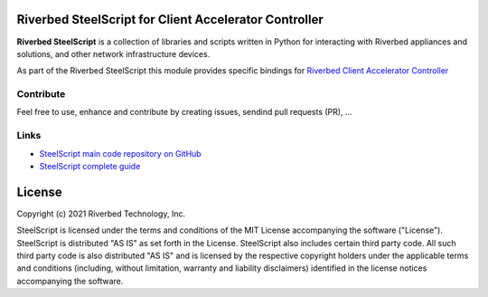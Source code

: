 Riverbed SteelScript for Client Accelerator Controller
======================================================

**Riverbed SteelScript** is a collection of libraries and scripts written in Python for interacting
with Riverbed appliances and solutions, and other network infrastructure devices.

As part of the Riverbed SteelScript this module provides specific bindings for `Riverbed Client Accelerator Controller <https://www.riverbed.com/products/steelhead/client-accelerator.html>`__ 

Contribute
-----------

Feel free to use, enhance and contribute by creating issues, sendind pull requests (PR), ...

Links
-----

- `SteelScript main code repository on GitHub <https://github.com/riverbed/steelscript>`__ 

- `SteelScript complete guide <https://support.riverbed.com/apis/steelscript>`__

License
=======

Copyright (c) 2021 Riverbed Technology, Inc.

SteelScript is licensed under the terms and conditions of the MIT License
accompanying the software ("License").  SteelScript is distributed "AS
IS" as set forth in the License. SteelScript also includes certain third
party code.  All such third party code is also distributed "AS IS" and is
licensed by the respective copyright holders under the applicable terms and
conditions (including, without limitation, warranty and liability disclaimers)
identified in the license notices accompanying the software.
